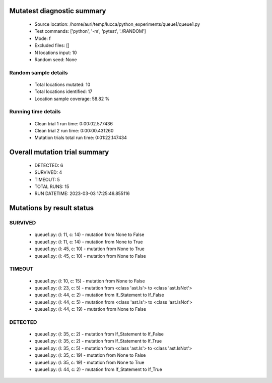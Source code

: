 Mutatest diagnostic summary
===========================
 - Source location: /home/auri/temp/lucca/python_experiments/queue1/queue1.py
 - Test commands: ['python', '-m', 'pytest', './RANDOM']
 - Mode: f
 - Excluded files: []
 - N locations input: 10
 - Random seed: None

Random sample details
---------------------
 - Total locations mutated: 10
 - Total locations identified: 17
 - Location sample coverage: 58.82 %


Running time details
--------------------
 - Clean trial 1 run time: 0:00:02.577436
 - Clean trial 2 run time: 0:00:00.431260
 - Mutation trials total run time: 0:01:22.147434

Overall mutation trial summary
==============================
 - DETECTED: 6
 - SURVIVED: 4
 - TIMEOUT: 5
 - TOTAL RUNS: 15
 - RUN DATETIME: 2023-03-03 17:25:46.855116


Mutations by result status
==========================


SURVIVED
--------
 - queue1.py: (l: 11, c: 14) - mutation from None to False
 - queue1.py: (l: 11, c: 14) - mutation from None to True
 - queue1.py: (l: 45, c: 10) - mutation from None to True
 - queue1.py: (l: 45, c: 10) - mutation from None to False


TIMEOUT
-------
 - queue1.py: (l: 10, c: 15) - mutation from None to False
 - queue1.py: (l: 23, c: 5) - mutation from <class 'ast.Is'> to <class 'ast.IsNot'>
 - queue1.py: (l: 44, c: 2) - mutation from If_Statement to If_False
 - queue1.py: (l: 44, c: 5) - mutation from <class 'ast.Is'> to <class 'ast.IsNot'>
 - queue1.py: (l: 44, c: 19) - mutation from None to False


DETECTED
--------
 - queue1.py: (l: 35, c: 2) - mutation from If_Statement to If_False
 - queue1.py: (l: 35, c: 2) - mutation from If_Statement to If_True
 - queue1.py: (l: 35, c: 5) - mutation from <class 'ast.Is'> to <class 'ast.IsNot'>
 - queue1.py: (l: 35, c: 19) - mutation from None to False
 - queue1.py: (l: 35, c: 19) - mutation from None to True
 - queue1.py: (l: 44, c: 2) - mutation from If_Statement to If_True